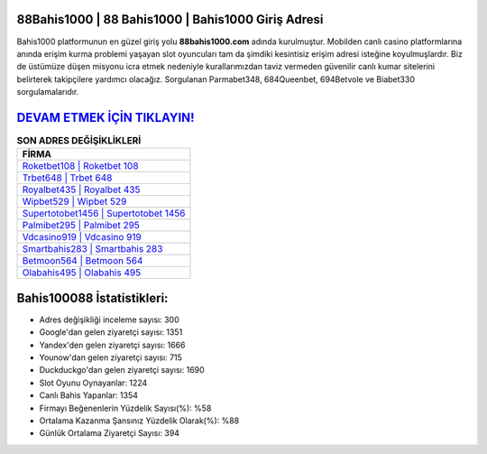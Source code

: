 ﻿88Bahis1000 | 88 Bahis1000 | Bahis1000 Giriş Adresi
===================================

.. image:: images/bahis1000-giris.jpg
   :width: 600
   
Bahis1000 platformunun en güzel giriş yolu **88bahis1000.com** adında kurulmuştur. Mobilden canlı casino platformlarına anında erişim kurma problemi yaşayan slot oyuncuları tam da şimdiki kesintisiz erişim adresi isteğine koyulmuşlardır. Biz de üstümüze düşen misyonu icra etmek nedeniyle kurallarımızdan taviz vermeden güvenilir canlı kumar sitelerini belirterek takipçilere yardımcı olacağız. Sorgulanan Parmabet348, 684Queenbet, 694Betvole ve Biabet330 sorgulamalarıdır.

`DEVAM ETMEK İÇİN TIKLAYIN! <https://urlday.cc/git>`_
==============

.. list-table:: **SON ADRES DEĞİŞİKLİKLERİ**
   :widths: 100
   :header-rows: 1

   * - FİRMA
   * - `Roketbet108 | Roketbet 108 <roketbet108-roketbet-108-roketbet-giris-adresi.html>`_
   * - `Trbet648 | Trbet 648 <trbet648-trbet-648-trbet-giris-adresi.html>`_
   * - `Royalbet435 | Royalbet 435 <royalbet435-royalbet-435-royalbet-giris-adresi.html>`_	 
   * - `Wipbet529 | Wipbet 529 <wipbet529-wipbet-529-wipbet-giris-adresi.html>`_	 
   * - `Supertotobet1456 | Supertotobet 1456 <supertotobet1456-supertotobet-1456-supertotobet-giris-adresi.html>`_ 
   * - `Palmibet295 | Palmibet 295 <palmibet295-palmibet-295-palmibet-giris-adresi.html>`_
   * - `Vdcasino919 | Vdcasino 919 <vdcasino919-vdcasino-919-vdcasino-giris-adresi.html>`_	 
   * - `Smartbahis283 | Smartbahis 283 <smartbahis283-smartbahis-283-smartbahis-giris-adresi.html>`_
   * - `Betmoon564 | Betmoon 564 <betmoon564-betmoon-564-betmoon-giris-adresi.html>`_
   * - `Olabahis495 | Olabahis 495 <olabahis495-olabahis-495-olabahis-giris-adresi.html>`_
	 
Bahis100088 İstatistikleri:
===================================	 
* Adres değişikliği inceleme sayısı: 300
* Google'dan gelen ziyaretçi sayısı: 1351
* Yandex'den gelen ziyaretçi sayısı: 1666
* Younow'dan gelen ziyaretçi sayısı: 715
* Duckduckgo'dan gelen ziyaretçi sayısı: 1690
* Slot Oyunu Oynayanlar: 1224
* Canlı Bahis Yapanlar: 1354
* Firmayı Beğenenlerin Yüzdelik Sayısı(%): %58
* Ortalama Kazanma Şansınız Yüzdelik Olarak(%): %88
* Günlük Ortalama Ziyaretçi Sayısı: 394
